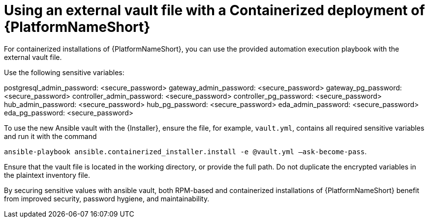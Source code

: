 [id="ref-install-containerized-deployment"]

= Using an external vault file with a Containerized deployment of {PlatformNameShort}

For containerized installations of {PlatformNameShort}, you can use the provided automation execution playbook with the external vault file.

Use the following sensitive variables:

postgresql_admin_password:  <secure_password>
gateway_admin_password:  <secure_password>
gateway_pg_password:  <secure_password>
controller_admin_password:  <secure_password>
controller_pg_password:  <secure_password>
hub_admin_password:  <secure_password>
hub_pg_password:  <secure_password>
eda_admin_password:  <secure_password>
eda_pg_password: <secure_password>

To use the new Ansible vault with the {Installer}, ensure the file, for example, `vault.yml`, contains all required sensitive variables and run it with the command 

`ansible-playbook ansible.containerized_installer.install -e @vault.yml –ask-become-pass`.

Ensure that the vault file is located in the working directory, or provide the full path. Do not duplicate the encrypted variables in the plaintext inventory file.

By securing sensitive values with ansible vault, both RPM-based and containerized installations of {PlatformNameShort} benefit from improved security, password hygiene, and maintainability.